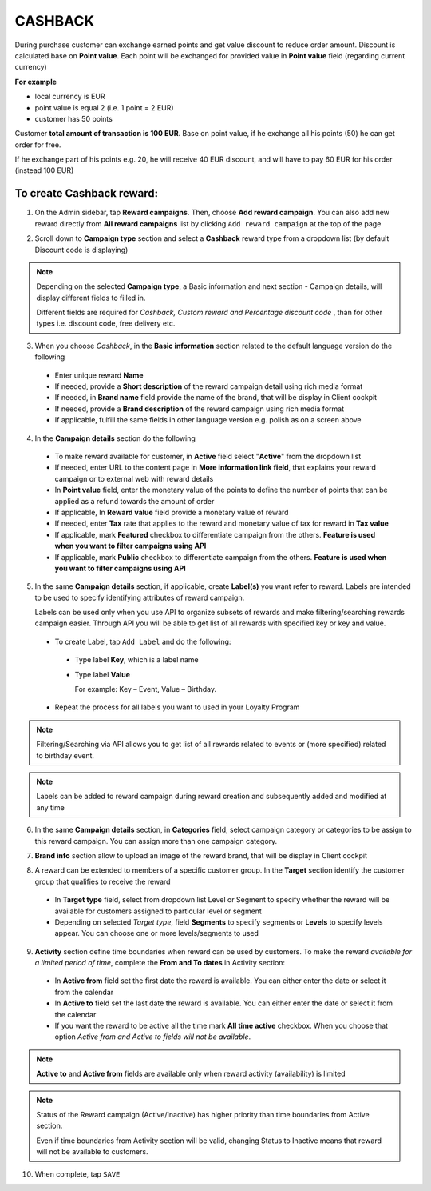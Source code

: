 .. index::
   single: cashback

CASHBACK
========

During purchase customer can exchange earned points and get value discount to reduce order amount. Discount is calculated base on **Point value**. Each point will be exchanged for provided value in **Point value** field (regarding current currency) 

**For example**

- local currency is EUR 
- point value is equal 2 (i.e. 1 point = 2 EUR) 
- customer has 50 points 

Customer **total amount of transaction is 100 EUR**. Base on point value, if he exchange all his points (50) he can get order for free. 

If he exchange part of his points e.g. 20, he will receive 40 EUR discount, and will have to pay 60 EUR for his order (instead 100 EUR) 


To create Cashback reward:
^^^^^^^^^^^^^^^^^^^^^^^^^^

1. On the Admin sidebar, tap **Reward campaigns**. Then, choose **Add reward campaign**. You can also add new reward directly from **All reward campaigns** list by clicking ``Add reward campaign`` at the top of the page 

.. image:: /userguide/_images/add_reward_button.png
   :alt:   Add Reward Options  

2. Scroll down to **Campaign type** section and select a **Cashback** reward type from a dropdown list (by default Discount code is displaying)

.. note:: 

    Depending on the selected **Campaign type**, a Basic information and next section - Campaign details, will display different fields to filled in.
    
    Different fields are required for *Cashback, Custom reward and Percentage discount code* , than for other types i.e. discount code, free delivery etc.  


.. image:: /userguide/_images/cashback_basic.png
   :alt:   Cashback Basic Information

3. When you choose *Cashback*, in the **Basic information** section related to the default language version do the following

 - Enter unique reward **Name**
 - If needed, provide a **Short description** of the reward campaign detail using rich media format 
 - If needed, in **Brand name** field provide the name of the brand, that will be display in Client cockpit
 - If needed, provide a **Brand description** of the reward campaign using rich media format
 - If applicable, fulfill the same fields in other language version e.g. polish as on a screen above


.. image:: /userguide/_images/cashback_details.png
   :alt:   Cashback Campaign Details 

4. In the **Campaign details** section do the following

 - To make reward available for customer, in **Active** field select "**Active**" from the dropdown list
 - If needed, enter URL to the content page in **More information link field**, that explains your reward campaign or to external web with reward details 
 - In **Point value** field, enter the monetary value of the points to define the number of points that can be applied as a refund towards the amount of order 
 - If applicable, In **Reward value** field provide a monetary value of reward
 - If needed, enter **Tax** rate that applies to the reward and monetary value of tax for reward in **Tax value**
 - If applicable, mark **Featured** checkbox to differentiate campaign from the others. **Feature is used when you want to filter campaigns using API**
 - If applicable, mark **Public** checkbox to differentiate campaign from the others. **Feature is used when you want to filter campaigns using API** 

5. In the same **Campaign details** section, if applicable, create **Label(s)** you want refer to reward. Labels are intended to be used to specify identifying attributes of reward campaign. 
 
   Labels can be used only when you use API to organize subsets of rewards and make filtering/searching rewards campaign easier.  Through API you will be able to get list of all rewards with specified key or key and value. 
   
 - To create Label, tap ``Add Label`` and do the following: 
  - Type label **Key**, which is a label name
  - Type label **Value**
      
    For example: Key – Event, Value – Birthday. 
          
 - Repeat the process for all labels you want to used in your Loyalty Program
  
.. image:: /userguide/_images/reward_label.png
   :alt:   Reward Campaign Labels    
   
.. note:: 

    Filtering/Searching via API allows you to get list of all rewards related to events or (more specified) related to birthday event. 
    
.. note:: 

    Labels can be added to reward campaign during reward creation and subsequently added and modified at any time 

6. In the same **Campaign details** section, in **Categories** field, select campaign category or categories to be assign to this reward campaign. You can assign more than one campaign category. 

.. image:: /userguide/_images/reward_category.png
   :alt:   Campaign category    

7. **Brand info** section allow to upload an image of the reward brand, that will be display in Client cockpit

.. image:: /userguide/_images/reward_brand.png
   :alt:   Brand info 

8. A reward can be extended to members of a specific customer group. In the **Target** section identify the customer group that qualifies to receive the reward

 - In **Target type** field, select from dropdown list Level or Segment to specify whether the reward will be available for customers assigned to particular level or segment
 - Depending on selected *Target type*, field **Segments** to specify segments or **Levels** to specify levels appear.  You can choose one or more levels/segments to used

.. image:: /userguide/_images/reward_target.png
   :alt:   Target

9. **Activity** section define time boundaries when reward can be used by customers. To make the reward *available for a limited period of time*, complete the **From and To dates** in Activity section:  

 - In **Active from** field set the first date the reward is available. You can either enter the date or select it from the calendar
 - In **Active to** field set the last date the reward is available. You can either enter the date or select it from the calendar
 - If you want the reward to be active all the time mark **All time active** checkbox. When you choose that option *Active from and Active to fields will not be available*.
 
.. image:: /userguide/_images/reward_activity.png
   :alt:   Activity

.. note:: 

    **Active to** and **Active from** fields are available only when reward activity (availability) is limited

.. note:: 

    Status of the Reward campaign (Active/Inactive) has higher priority than time boundaries from Active section.
    
    Even if time boundaries from Activity section will be valid,  changing Status to Inactive means that reward will not be available to customers.

10. When complete, tap ``SAVE``  





